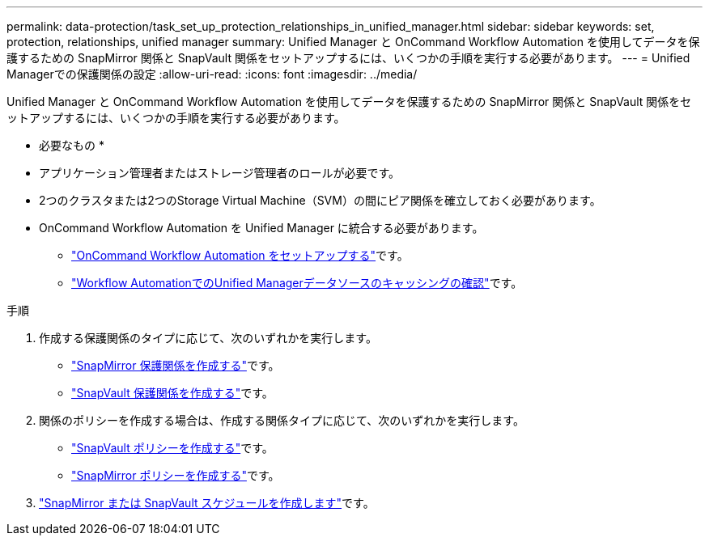 ---
permalink: data-protection/task_set_up_protection_relationships_in_unified_manager.html 
sidebar: sidebar 
keywords: set, protection, relationships, unified manager 
summary: Unified Manager と OnCommand Workflow Automation を使用してデータを保護するための SnapMirror 関係と SnapVault 関係をセットアップするには、いくつかの手順を実行する必要があります。 
---
= Unified Managerでの保護関係の設定
:allow-uri-read: 
:icons: font
:imagesdir: ../media/


[role="lead"]
Unified Manager と OnCommand Workflow Automation を使用してデータを保護するための SnapMirror 関係と SnapVault 関係をセットアップするには、いくつかの手順を実行する必要があります。

* 必要なもの *

* アプリケーション管理者またはストレージ管理者のロールが必要です。
* 2つのクラスタまたは2つのStorage Virtual Machine（SVM）の間にピア関係を確立しておく必要があります。
* OnCommand Workflow Automation を Unified Manager に統合する必要があります。
+
** link:task_configure_connection_between_workflow_automation_um.html["OnCommand Workflow Automation をセットアップする"]です。
** link:task_verify_um_data_source_caching_in_workflow_automation.html["Workflow AutomationでのUnified Managerデータソースのキャッシングの確認"]です。




.手順
. 作成する保護関係のタイプに応じて、次のいずれかを実行します。
+
** link:task_create_snapmirror_relationship_from_health_volume.html["SnapMirror 保護関係を作成する"]です。
** link:task_create_snapvault_protection_relationship_from_health_volume_details.html["SnapVault 保護関係を作成する"]です。


. 関係のポリシーを作成する場合は、作成する関係タイプに応じて、次のいずれかを実行します。
+
** link:task_create_snapvault_policy_to_maximize_transfer_efficiency.html["SnapVault ポリシーを作成する"]です。
** link:task_create_snapmirror_policy_to_maximize_transfer_efficiency.html["SnapMirror ポリシーを作成する"]です。


. link:task_create_snapmirror_and_snapvault_schedules.html["SnapMirror または SnapVault スケジュールを作成します"]です。

